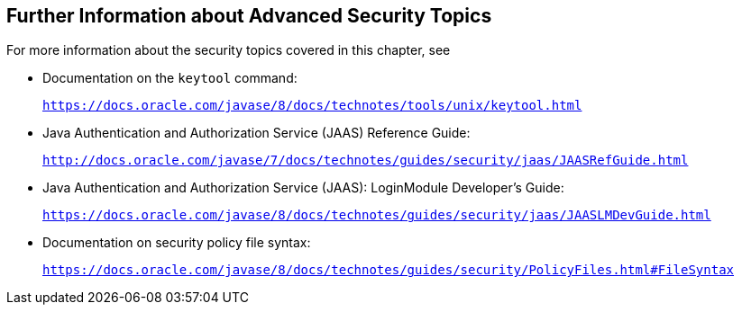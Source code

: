 [[BABBGBBF]][[_further_information_about_advanced_security_topics]]

== Further Information about Advanced Security Topics

For more information about the security topics covered in this chapter,
see

* Documentation on the `keytool` command:
+
`https://docs.oracle.com/javase/8/docs/technotes/tools/unix/keytool.html`
* Java Authentication and Authorization Service (JAAS) Reference Guide:
+
`http://docs.oracle.com/javase/7/docs/technotes/guides/security/jaas/JAASRefGuide.html`
* Java Authentication and Authorization Service (JAAS): LoginModule
Developer's Guide:
+
`https://docs.oracle.com/javase/8/docs/technotes/guides/security/jaas/JAASLMDevGuide.html`
* Documentation on security policy file syntax:
+
`https://docs.oracle.com/javase/8/docs/technotes/guides/security/PolicyFiles.html#FileSyntax`


